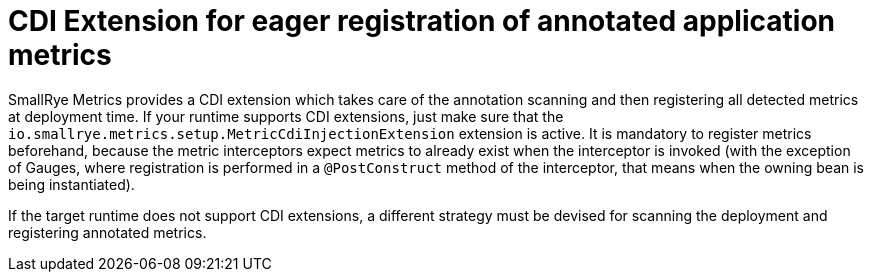 [[cdi-extension]]
= CDI Extension for eager registration of annotated application metrics

SmallRye Metrics provides a CDI extension which takes care of the annotation scanning and then registering
all detected metrics at deployment time. If your runtime supports CDI extensions, just make sure that
the `io.smallrye.metrics.setup.MetricCdiInjectionExtension` extension is active. It is mandatory
to register metrics beforehand, because the metric interceptors expect metrics to already exist when
the interceptor is invoked (with the exception of Gauges, where registration is performed in a
`@PostConstruct` method of the interceptor, that means when the owning bean is being instantiated).

If the target runtime does not support CDI extensions, a different strategy must be devised
for scanning the deployment and registering annotated metrics.